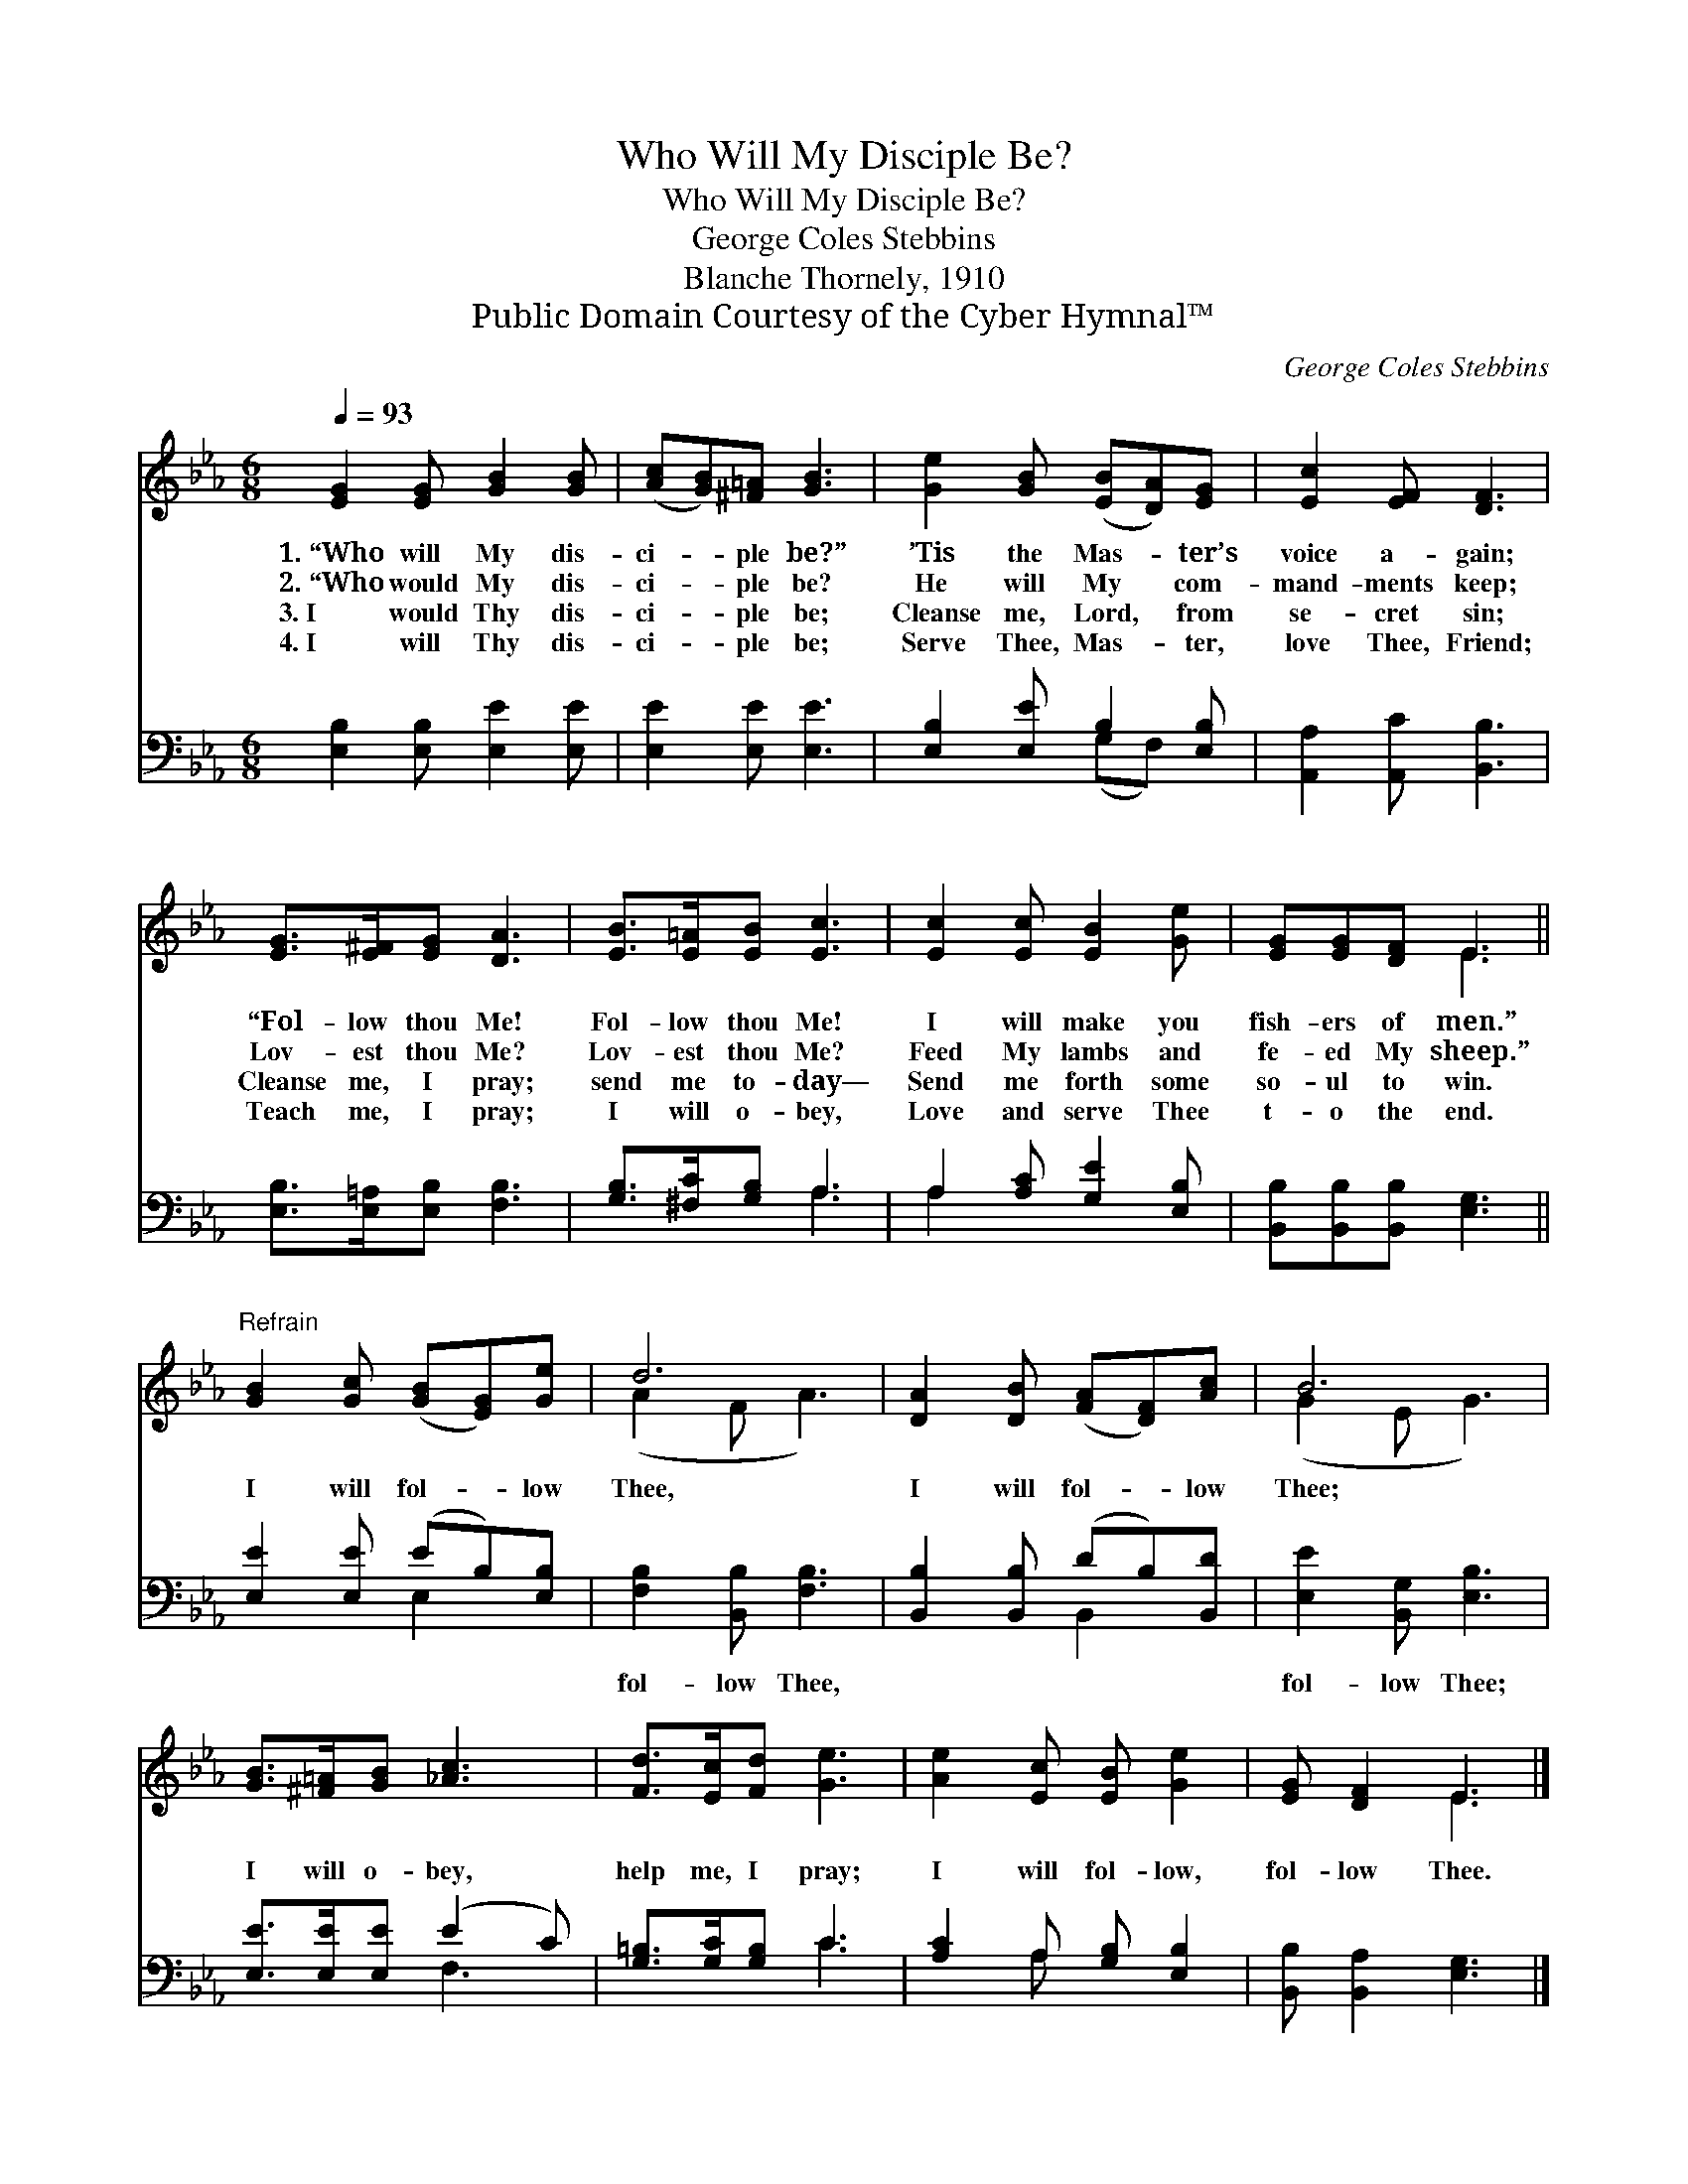 X:1
T:Who Will My Disciple Be?
T:Who Will My Disciple Be?
T:George Coles Stebbins
T:Blanche Thornely, 1910
T:Public Domain Courtesy of the Cyber Hymnal™
C:George Coles Stebbins
Z:Public Domain
Z:Courtesy of the Cyber Hymnal™
%%score ( 1 2 ) ( 3 4 )
L:1/8
Q:1/4=93
M:6/8
K:Eb
V:1 treble 
V:2 treble 
V:3 bass 
V:4 bass 
V:1
 [EG]2 [EG] [GB]2 [GB] | ([Ac][GB])[^F=A] [GB]3 | [Ge]2 [GB] ([EB][DA])[EG] | [Ec]2 [EF] [DF]3 | %4
w: 1.~“Who will My dis-|ci- * ple be?”|’Tis the Mas- * ter’s|voice a- gain;|
w: 2.~“Who would My dis-|ci- * ple be?|He will My * com-|mand- ments keep;|
w: 3.~I would Thy dis-|ci- * ple be;|Cleanse me, Lord, * from|se- cret sin;|
w: 4.~I will Thy dis-|ci- * ple be;|Serve Thee, Mas- * ter,|love Thee, Friend;|
 [EG]>[E^F][EG] [DA]3 | [EB]>[E=A][EB] [Ec]3 | [Ec]2 [Ec] [EB]2 [Ge] | [EG][EG][DF] E3 || %8
w: “Fol- low thou Me!|Fol- low thou Me!|I will make you|fish- ers of men.”|
w: Lov- est thou Me?|Lov- est thou Me?|Feed My lambs and|fe- ed My sheep.”|
w: Cleanse me, I pray;|send me to- day—|Send me forth some|so- ul to win.|
w: Teach me, I pray;|I will o- bey,|Love and serve Thee|t- o the end.|
"^Refrain" [GB]2 [Gc] ([GB][EG])[Ge] | d6 | [DA]2 [DB] ([FA][DF])[Ac] | B6 | %12
w: ||||
w: I will fol- * low|Thee,|I will fol- * low|Thee;|
w: ||||
w: ||||
 [GB]>[^F=A][GB] [_Ac]3 | [Fd]>[Ec][Fd] [Ge]3 | [Ae]2 [Ec] [EB] [Ge]2 | [EG] [DF]2 E3 |] %16
w: ||||
w: I will o- bey,|help me, I pray;|I will fol- low,|fol- low Thee.|
w: ||||
w: ||||
V:2
 x6 | x6 | x6 | x6 | x6 | x6 | x6 | x3 E3 || x6 | (A2 F A3) | x6 | (G2 E G3) | x6 | x6 | x6 | %15
 x3 E3 |] %16
V:3
 [E,B,]2 [E,B,] [E,E]2 [E,E] | [E,E]2 [E,E] [E,E]3 | [E,B,]2 [E,E] B,2 [E,B,] | %3
w: ~ ~ ~ ~|~ ~ ~|~ ~ ~ ~|
 [A,,A,]2 [A,,C] [B,,B,]3 | [E,B,]>[E,=A,][E,B,] [F,B,]3 | [G,B,]>[^F,C][G,B,] A,3 | %6
w: ~ ~ ~|~ ~ ~ ~|~ ~ ~ ~|
 A,2 [A,C] [G,E]2 [E,B,] | [B,,B,][B,,B,][B,,B,] [E,G,]3 || [E,E]2 [E,E] (EB,)[E,B,] | %9
w: ~ ~ ~ ~|~ ~ ~ ~|~ ~ ~ * ~|
 [F,B,]2 [B,,B,] [F,B,]3 | [B,,B,]2 [B,,B,] (DB,)[B,,D] | [E,E]2 [B,,G,] [E,B,]3 | %12
w: fol- low Thee,|~ ~ ~ * ~|fol- low Thee;|
 [E,E]>[E,E][E,E] (E2 C) | [G,=B,]>[G,C][G,B,] C3 | [A,C]2 A, [G,B,] [E,B,]2 | %15
w: |||
 [B,,B,] [B,,A,]2 [E,G,]3 |] %16
w: |
V:4
 x6 | x6 | x3 (G,F,) x | x6 | x6 | x3 A,3 | A,2 x4 | x6 || x3 E,2 x | x6 | x3 B,,2 x | x6 | %12
 x3 F,3 | x3 C3 | x2 A, x3 | x6 |] %16

